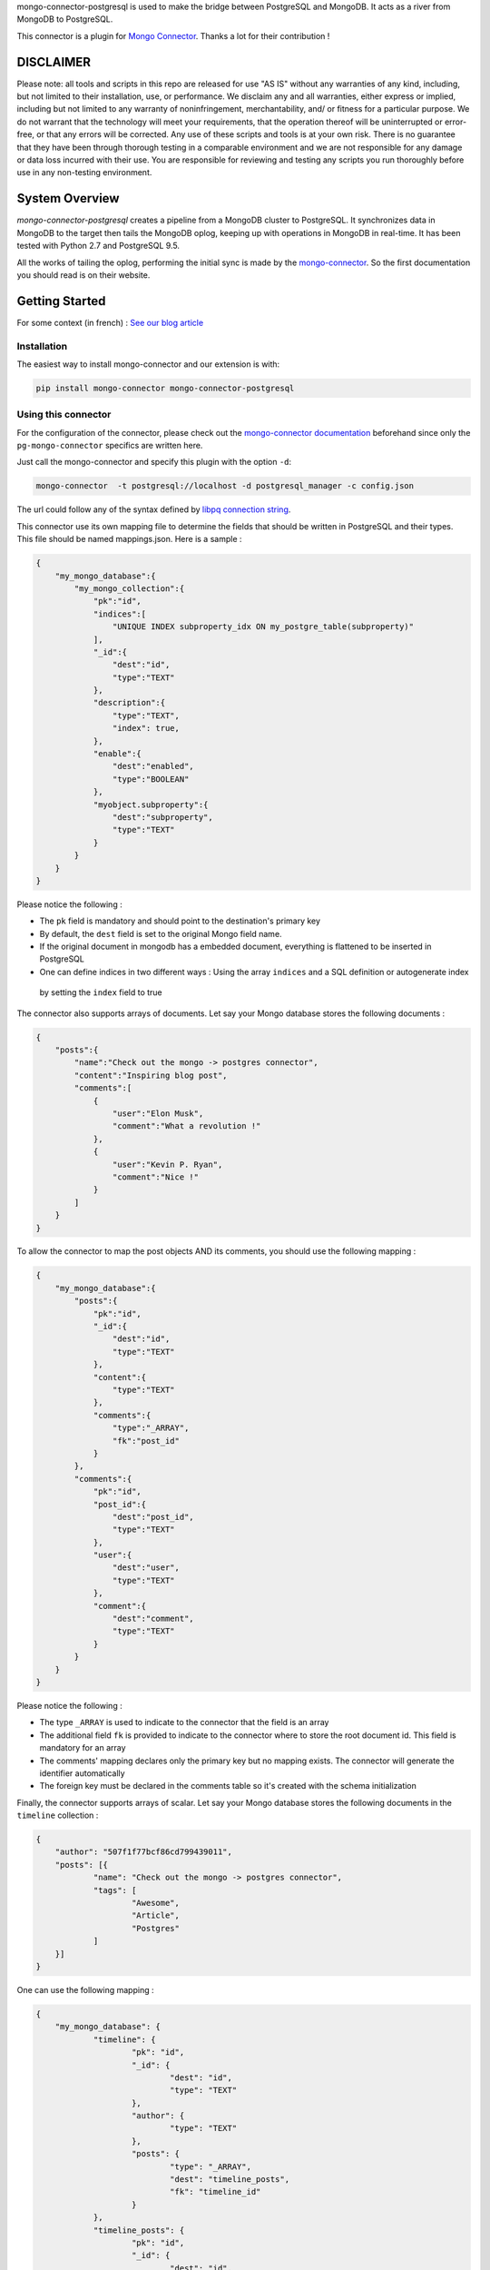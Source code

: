 mongo-connector-postgresql is used to make the bridge between PostgreSQL and MongoDB.
It acts as a river from MongoDB to PostgreSQL.

This connector is a plugin for `Mongo Connector <https://github.com/10gen-labs/mongo-connector/wiki>`__.
Thanks a lot for their contribution !

DISCLAIMER
----------

Please note: all tools and scripts in this repo are released for use "AS IS" without any warranties of any kind,
including, but not limited to their installation, use, or performance. We disclaim any and all warranties, either
express or implied, including but not limited to any warranty of noninfringement, merchantability, and/ or fitness for
a particular purpose. We do not warrant that the technology will meet your requirements, that the operation thereof
will be uninterrupted or error-free, or that any errors will be corrected.
Any use of these scripts and tools is at your own risk. There is no guarantee that they have been through thorough
testing in a comparable environment and we are not responsible for any damage or data loss incurred with their use.
You are responsible for reviewing and testing any scripts you run thoroughly before use in any non-testing environment.

System Overview
---------------

`mongo-connector-postgresql` creates a pipeline from a MongoDB cluster to PostgreSQL. It synchronizes data in MongoDB
to the target then tails the MongoDB oplog, keeping up with operations in MongoDB in real-time. It has been tested with
Python 2.7 and PostgreSQL 9.5.

All the works of tailing the oplog, performing the initial sync is made by the `mongo-connector
<https://github.com/10gen-labs/mongo-connector/wiki>`__. So the first documentation you should read is on their website.

Getting Started
---------------

For some context (in french) : `See our blog article <https://inside.hopwork.com/business-intelligence-mongodb/>`_

Installation
~~~~~~~~~~~~

The easiest way to install mongo-connector and our extension is with:

.. code-block:: bash

    pip install mongo-connector mongo-connector-postgresql

Using this connector
~~~~~~~~~~~~~~~~~~~~

For the configuration of the connector, please check out the
`mongo-connector documentation <https://github.com/mongodb-labs/mongo-connector/wiki>`_ beforehand since only the
``pg-mongo-connector`` specifics are written here.

Just call the mongo-connector and specify this plugin with the option ``-d``:

.. code-block:: bash

  mongo-connector  -t postgresql://localhost -d postgresql_manager -c config.json

The url could follow any of the syntax defined by `libpq connection string <http://www.postgresql.org/docs/current/static/libpq-connect.html#LIBPQ-CONNSTRING>`__.

This connector use its own mapping file to determine the fields that should be written in PostgreSQL and their types.
This file should be named mappings.json. Here is a sample :

.. code-block:: javascript

    {
        "my_mongo_database":{
            "my_mongo_collection":{
                "pk":"id",
                "indices":[
                    "UNIQUE INDEX subproperty_idx ON my_postgre_table(subproperty)"
                ],
                "_id":{
                    "dest":"id",
                    "type":"TEXT"
                },
                "description":{
                    "type":"TEXT",
                    "index": true,
                },
                "enable":{
                    "dest":"enabled",
                    "type":"BOOLEAN"
                },
                "myobject.subproperty":{
                    "dest":"subproperty",
                    "type":"TEXT"
                }
            }
        }
    }

Please notice the following :

- The ``pk`` field is mandatory and should point to the destination's primary key
- By default, the ``dest`` field is set to the original Mongo field name.
- If the original document in mongodb has a embedded document, everything is flattened to be inserted in PostgreSQL
- One can define indices in two different ways : Using the array ``indices`` and a SQL definition or autogenerate index
 by setting the ``index`` field to true

The connector also supports arrays of documents. Let say your Mongo database stores the following documents :

.. code-block:: javascript

    {
        "posts":{
            "name":"Check out the mongo -> postgres connector",
            "content":"Inspiring blog post",
            "comments":[
                {
                    "user":"Elon Musk",
                    "comment":"What a revolution !"
                },
                {
                    "user":"Kevin P. Ryan",
                    "comment":"Nice !"
                }
            ]
        }
    }

To allow the connector to map the post objects AND its comments, you should use the following mapping :

.. code-block:: javascript

    {
        "my_mongo_database":{
            "posts":{
                "pk":"id",
                "_id":{
                    "dest":"id",
                    "type":"TEXT"
                },
                "content":{
                    "type":"TEXT"
                },
                "comments":{
                    "type":"_ARRAY",
                    "fk":"post_id"
                }
            },
            "comments":{
                "pk":"id",
                "post_id":{
                    "dest":"post_id",
                    "type":"TEXT"
                },
                "user":{
                    "dest":"user",
                    "type":"TEXT"
                },
                "comment":{
                    "dest":"comment",
                    "type":"TEXT"
                }
            }
        }
    }

Please notice the following :

- The type ``_ARRAY`` is used to indicate to the connector that the field is an array
- The additional field ``fk`` is provided to indicate to the connector where to store the root document id. This field is mandatory for an array
- The comments' mapping declares only the primary key but no mapping exists. The connector will generate the identifier automatically
- The foreign key must be declared in the comments table so it's created with the schema initialization

Finally, the connector supports arrays of scalar. Let say your Mongo database stores the following documents in the ``timeline`` collection :

.. code-block:: javascript

    {
    	"author": "507f1f77bcf86cd799439011",
    	"posts": [{
    		"name": "Check out the mongo -> postgres connector",
    		"tags": [
    			"Awesome",
    			"Article",
    			"Postgres"
    		]
    	}]
    }

One can use the following mapping :

.. code-block:: javascript

    {
    	"my_mongo_database": {
    		"timeline": {
    			"pk": "id",
    			"_id": {
    				"dest": "id",
    				"type": "TEXT"
    			},
    			"author": {
    				"type": "TEXT"
    			},
    			"posts": {
    				"type": "_ARRAY",
    				"dest": "timeline_posts",
    				"fk": "timeline_id"
    			}
    		},
    		"timeline_posts": {
    			"pk": "id",
    			"_id": {
    				"dest": "id",
    				"type": "TEXT"
    			},
    			"name": {
    				"type": "TEXT"
    			},
    			"tags": {
    				"dest": "timeline_posts_tags",
    				"type": "_ARRAY_OF_SCALARS",
    				"fk": "timeline_post_id",
    				"valueField": "tag"
    			}
    		},
    		"timeline_posts_tags": {
    			"pk": "id",
    			"_id": {
    				"dest": "id",
    				"type": "TEXT"
    			},
    			"tag": {
    				"type": "TEXT"
    			}
    		}
    	}
    }

Contribution / Limitations
--------------------------

We searched for a software like this for quiet a time and we are confident that other people would need it.
However, some features/improvements are currently lacking :

- A better documentation ?
- Their is no way to map a mongo collection to a differently named postgres table
- There is virtually no error handling, especially if the mapping is wrong (e.g. missing pk field)
- Rollbacks are not supported
- System commands are not supported (e.g. create collection)
- Only operations on the 'public' schema are allowed
- Currently, because of our use of the ON CONFLICT directive, only PostgreSQL >= 9.5 can be used

Even if this code is battle tested (we use it in production and fix for bugs every time we see one), it is far from
perfect. Indeed, it was written quickly, by Python aware (but still Java specialized) developers in a "proof of concept"
perspective. Therefore, one can easily improve the code quality, the test coverage (which is currently 0%),
the architecture or write more 'Pythonic' code.